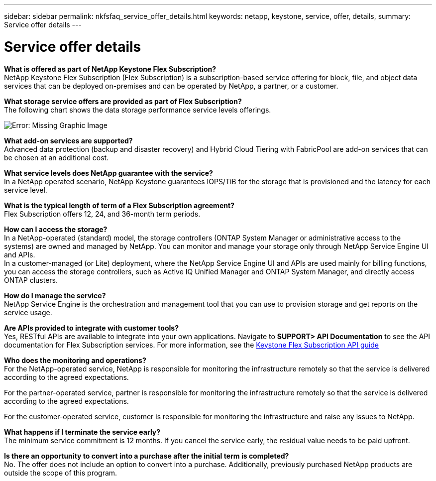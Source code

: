 ---
sidebar: sidebar
permalink: nkfsfaq_service_offer_details.html
keywords: netapp, keystone, service, offer, details,
summary: Service offer details
---

= Service offer details
:hardbreaks:
:nofooter:
:icons: font
:linkattrs:
:imagesdir: ./media/

//
// This file was created with NDAC Version 2.0 (August 17, 2020)
//
// 2020-10-08 17:15:36.873936
//

[.lead]
*What is offered as part of NetApp Keystone Flex Subscription?*
NetApp Keystone Flex Subscription (Flex Subscription) is a subscription-based service offering for block, file, and object data services that can be deployed on-premises and can be operated by NetApp, a partner, or a customer.

*What storage service offers are provided as part of Flex Subscription?*
The following chart shows the data storage performance service levels offerings.

image:nkfsosm_image5.png[Error: Missing Graphic Image]

*What add-on services are supported?*
Advanced data protection (backup and disaster recovery) and Hybrid Cloud Tiering with FabricPool are add-on services that can be chosen at an additional cost.

*What service levels does NetApp guarantee with the service?*
In a NetApp operated scenario, NetApp Keystone guarantees IOPS/TiB for the storage that is provisioned and the latency for each service level.

*What is the typical length of term of a Flex Subscription agreement?*
Flex Subscription offers 12, 24, and 36-month term periods.

*How can I access the storage?*
In a NetApp-operated (standard) model, the storage controllers (ONTAP System Manager or administrative access to the systems) are owned and managed by NetApp. You can monitor and manage your storage only through NetApp Service Engine UI and APIs.
In a customer-managed (or Lite) deployment, where the NetApp Service Engine UI and APIs are used mainly for billing functions, you can access the storage controllers, such as Active IQ Unified Manager and ONTAP System Manager, and directly access ONTAP clusters.

*How do I manage the service?*
NetApp Service Engine is the orchestration and management tool that you can use to provision storage and get reports on the service usage.

*Are APIs provided to integrate with customer tools?*
Yes, RESTful APIs are available to integrate into your own applications. Navigate to *SUPPORT> API Documentation* to see the API documentation for Flex Subscription services. For more information, see the link:https://docs.netapp.com/us-en/keystone/seapiref_overview_of_netapp_service_engine_apis.html[Keystone Flex Subscription API guide]

*Who does the monitoring and operations?*
For the NetApp-operated service, NetApp is responsible for monitoring the infrastructure remotely so that the service is delivered according to the agreed expectations.

For the partner-operated service, partner is responsible for monitoring the infrastructure remotely so that the service is delivered according to the agreed expectations.

For the customer-operated service, customer is responsible for monitoring the infrastructure and raise any issues to NetApp.

*What happens if I terminate the service early?*
The minimum service commitment is 12 months. If you cancel the service early, the residual value needs to be paid upfront.

*Is there an opportunity to convert into a purchase after the initial term is completed?*
No. The offer does not include an option to convert into a purchase. Additionally, previously purchased NetApp products are outside the scope of this program.
